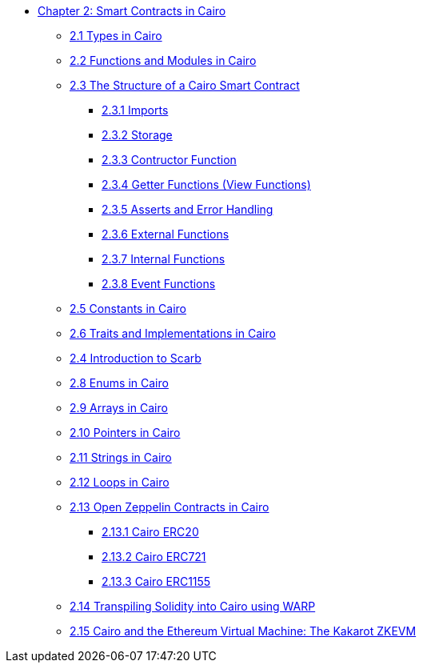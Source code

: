 * xref:index.adoc[Chapter 2: Smart Contracts in Cairo]
    ** xref:types.adoc[2.1 Types in Cairo]
    ** xref:functions.adoc[2.2 Functions and Modules in Cairo]
    ** xref:structure.adoc[2.3 The Structure of a Cairo Smart Contract]
        *** xref:imports.adoc[2.3.1 Imports]
        *** xref:storage.adoc[2.3.2 Storage]
        *** xref:constructor.adoc[2.3.3 Contructor Function]
        *** xref:getter.adoc[2.3.4 Getter Functions (View Functions)]
        *** xref:asserts.adoc[2.3.5 Asserts and Error Handling]
        *** xref:external.adoc[2.3.6 External Functions]
        *** xref:internal.adoc[2.3.7 Internal Functions]
        *** xref:event.adoc[2.3.8 Event Functions]
    ** xref:constants.adoc[2.5 Constants in Cairo]
    ** xref:traits.adoc[2.6 Traits and Implementations in Cairo]
    ** xref:scarb.adoc[2.4 Introduction to Scarb]
    ** xref:enums.adoc[2.8 Enums in Cairo]
    ** xref:arrays.adoc[2.9 Arrays in Cairo]
    ** xref:pointers.adoc[2.10 Pointers in Cairo]
    ** xref:strings.adoc[2.11 Strings in Cairo]
    ** xref:loops.adoc[2.12 Loops in Cairo]
    ** xref:openzeppelin.adoc[2.13 Open Zeppelin Contracts in Cairo]
        *** xref:erc20[2.13.1 Cairo ERC20]
        *** xref:erc721[2.13.2 Cairo ERC721]
        *** xref:erc1155[2.13.3 Cairo ERC1155]
    ** xref:warp.adoc[2.14 Transpiling Solidity into Cairo using WARP]
    ** xref:kakarot.adoc[2.15 Cairo and the Ethereum Virtual Machine: The Kakarot ZKEVM]